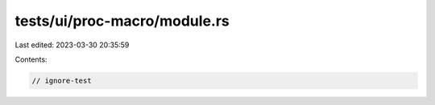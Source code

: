tests/ui/proc-macro/module.rs
=============================

Last edited: 2023-03-30 20:35:59

Contents:

.. code-block:: rs

    // ignore-test


